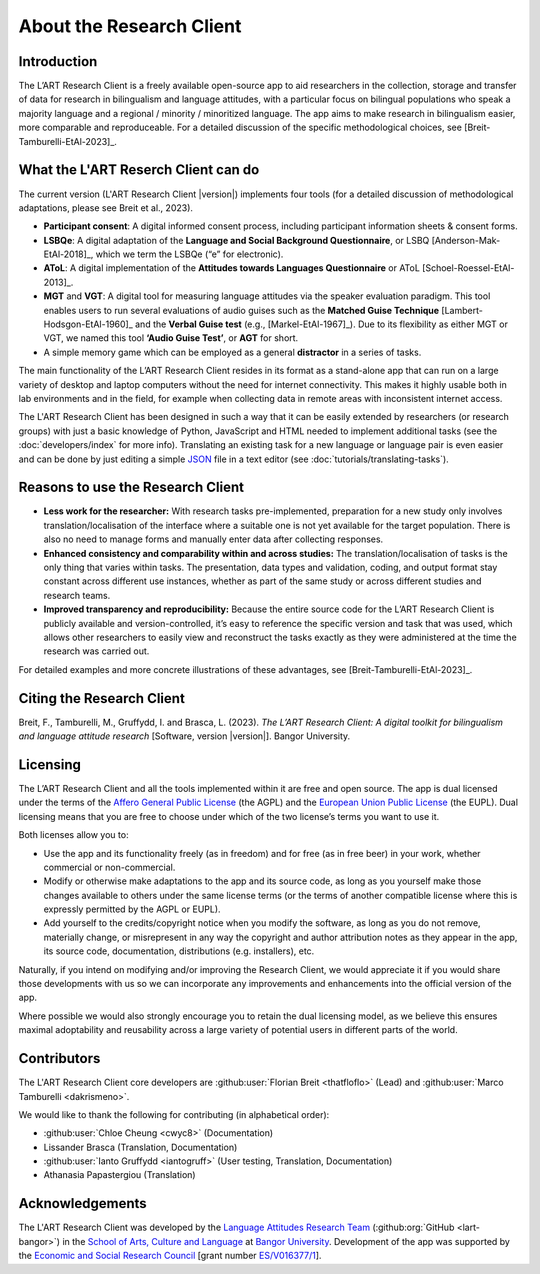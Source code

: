 About the Research Client
=========================

Introduction
------------

The L’ART Research Client is a freely available open-source app to aid researchers in the collection, 
storage and transfer of data for research in bilingualism and language attitudes, with a particular focus
on bilingual populations who speak a majority language and a regional / minority / minoritized language. 
The app aims to make research in bilingualism easier, more comparable and reproduceable. 
For a detailed discussion of the specific methodological choices, see [Breit-Tamburelli-EtAl-2023]_.


What the L'ART Reserch Client can do
------------------------------------

The current version (L'ART Research Client |version|) implements four tools (for a detailed discussion of
methodological adaptations, please see Breit et al., 2023).

* **Participant consent**: A digital informed consent process, including participant information sheets & consent forms.

* **LSBQe**: A digital adaptation of the **Language and Social Background Questionnaire**, or LSBQ [Anderson-Mak-EtAl-2018]_,
  which we term the LSBQe (“e” for electronic).

* **AToL**: A digital implementation of the **Attitudes towards Languages Questionnaire** or AToL [Schoel-Roessel-EtAl-2013]_. 

* **MGT** and **VGT**: A digital tool for measuring language attitudes via the speaker evaluation paradigm.
  This tool enables users to run several evaluations of audio guises such as the **Matched Guise Technique**
  [Lambert-Hodsgon-EtAl-1960]_ and the **Verbal Guise test** (e.g., [Markel-EtAl-1967]_). Due to its
  flexibility as either MGT or VGT, we named this tool **‘Audio Guise Test’**, or **AGT** for short.

*	A simple memory game which can be employed as a general **distractor** in a series of tasks.
 
The main functionality of the L’ART Research Client resides in its format as a stand-alone app 
that can run on a large variety of desktop and laptop computers without the need for internet connectivity. 
This makes it highly usable both in lab environments and in the field, for example when collecting data 
in remote areas with inconsistent internet access. 


The L'ART Research Client has been
designed in such a way that it can be easily extended by researchers (or research groups)
with just a basic knowledge of Python, JavaScript and HTML needed to implement additional tasks
(see the :doc:`developers/index` for more info). Translating an existing task for a new language or
language pair is even easier and can be done by just editing a simple
`JSON <https://en.wikipedia.org/wiki/JSON>`_ file in a text editor (see :doc:`tutorials/translating-tasks`).


Reasons to use the Research Client
----------------------------------

* **Less work for the researcher:** With research tasks pre-implemented, preparation for a new study only
  involves translation/localisation of the interface where a suitable one is not yet available for the target
  population. There is also no need to manage forms and manually enter data after collecting responses. 

* **Enhanced consistency and comparability within and across studies:** The translation/localisation of
  tasks is the only thing that varies within tasks. The presentation, data types and validation, coding,
  and output format stay constant across different use instances, whether as part of the same study or
  across different studies and research teams. 

* **Improved transparency and reproducibility:** Because the entire source code for the L’ART Research
  Client is publicly available and version-controlled, it’s easy to reference the specific version and
  task that was used, which allows other researchers to easily view and reconstruct the tasks exactly as
  they were administered at the time the research was carried out. 

For detailed examples and more concrete illustrations of these advantages, see [Breit-Tamburelli-EtAl-2023]_. 

Citing the Research Client
--------------------------

.. epigraph::

Breit, F., Tamburelli, M., Gruffydd, I. and Brasca, L. (2023). *The L’ART Research Client: A digital toolkit for bilingualism and language attitude research* [Software, version |version|]. Bangor University. 


Licensing
---------

The L’ART Research Client and all the tools implemented within it are free and open source. The app is
dual licensed under the terms of the `Affero General Public License <https://www.gnu.org/licenses/agpl-3.0.en.html>`_
(the AGPL) and the `European Union Public License <https://commission.europa.eu/content/european-union-public-licence_en>`_
(the EUPL). Dual licensing means that you are free to choose under which of the two license’s
terms you want to use it. 

Both licenses allow you to:

- Use the app and its functionality freely (as in freedom) and for free (as in free beer) in your
  work, whether commercial or non-commercial. 
- Modify or otherwise make adaptations to the app and its source code, as long as you yourself make
  those changes available to others under the same license terms (or the terms of another compatible
  license where this is expressly permitted by the AGPL or EUPL). 
- Add yourself to the credits/copyright notice when you modify the software, as long as you do not remove, 
  materially change, or misrepresent in any way the copyright and author attribution notes as they appear 
  in the app, its source code, documentation, distributions (e.g. installers), etc.
  
Naturally, if you intend on modifying and/or improving the Research Client, we would appreciate it
if you would share those developments with us so we can incorporate any improvements and enhancements
into the official version of the app. 

Where possible we would also strongly encourage you to retain the dual licensing model, as we believe this ensures 
maximal adoptability and reusability across a large variety of potential users in different parts of the world.

.. _contributors_list:

Contributors
------------

The L'ART Research Client core developers are :github:user:`Florian Breit <thatfloflo>` (Lead) and :github:user:`Marco Tamburelli <dakrismeno>`.

We would like to thank the following for contributing (in alphabetical order):

* :github:user:`Chloe Cheung <cwyc8>` (Documentation)
* Lissander Brasca (Translation, Documentation)
* :github:user:`Ianto Gruffydd <iantogruff>` (User testing, Translation, Documentation)
* Athanasia Papastergiou (Translation)


Acknowledgements
----------------

The L'ART Research Client was developed by the `Language Attitudes Research Team <https://bangor.ac.uk/lart>`_ (:github:org:`GitHub <lart-bangor>`)
in the `School of Arts, Culture and Language <https://bangor.ac.uk/arts-culture-language>`_
at `Bangor University <https://bangor.ac.uk>`_.
Development of the app was supported by the `Economic and Social Research Council <https://ukri.org/councils/esrc/>`_ [grant number `ES/V016377/1 <https://gtr.ukri.org/projects?ref=ES%2FV016377%2F1>`_].

.. TODO: Add logos for BU and ESRC


